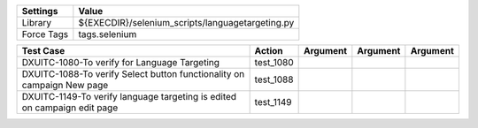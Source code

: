 ====================== ===================================================
Settings                  Value
====================== ===================================================
Library                 ${EXECDIR}/selenium_scripts/languagetargeting.py
Force Tags		tags.selenium
====================== ===================================================

========================================================================== ================================ ================================================================= ============================ ===================================
Test Case                                                                      Action                           Argument                                                        Argument                       Argument
========================================================================== ================================ ================================================================= ============================ ===================================
DXUITC-1080-To verify for Language Targeting                                  test_1080
DXUITC-1088-To verify Select button functionality on campaign New page        test_1088
DXUITC-1149-To verify language targeting is edited on campaign edit page      test_1149
========================================================================== ================================ ================================================================= ============================ ===================================
